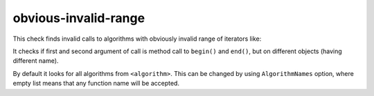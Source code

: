 .. title:: clang-tidy - obvious-invalid-range

obvious-invalid-range
=====================

This check finds invalid calls to algorithms with obviously invalid range of
iterators like:

.. code-block:: c++
    std::fill(v.begin(), v2.end(), it);

It checks if first and second argument of call is method call to ``begin()``
and ``end()``, but on different objects (having different name).

By default it looks for all algorithms from ``<algorithm>``. This can be
changed by using ``AlgorithmNames`` option, where empty list means that any
function name will be accepted.
